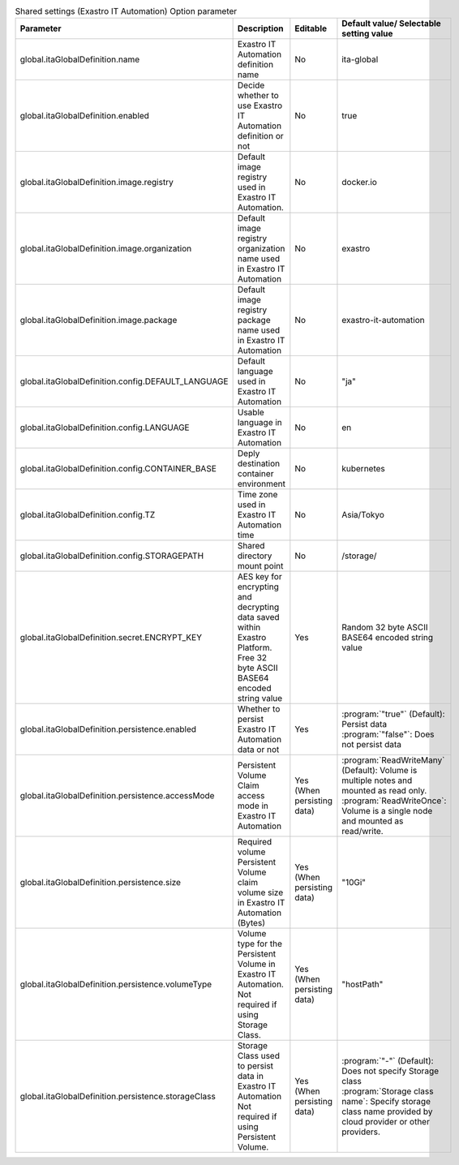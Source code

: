 
.. list-table:: Shared settings (Exastro IT Automation) Option parameter
   :widths: 25 25 10 20
   :header-rows: 1
   :align: left
   :class: filter-table

   * - Parameter
     - Description
     - Editable
     - Default value/ Selectable setting value
   * - global.itaGlobalDefinition.name
     - Exastro IT Automation definition name
     - No
     - ita-global
   * - global.itaGlobalDefinition.enabled
     - Decide whether to use Exastro IT Automation definition or not
     - No
     - true
   * - global.itaGlobalDefinition.image.registry
     - Default image registry used in Exastro IT Automation.
     - No
     - docker.io
   * - global.itaGlobalDefinition.image.organization
     - Default image registry organization name used in Exastro IT Automation
     - No
     - exastro
   * - global.itaGlobalDefinition.image.package
     - Default image registry package name used in Exastro IT Automation
     - No
     - exastro-it-automation
   * - global.itaGlobalDefinition.config.DEFAULT_LANGUAGE
     - Default language used in Exastro IT Automation
     - No
     - "ja"
   * - global.itaGlobalDefinition.config.LANGUAGE
     - Usable language in Exastro IT Automation 
     - No
     - en
   * - global.itaGlobalDefinition.config.CONTAINER_BASE
     - Deply destination container environment
     - No
     - kubernetes
   * - global.itaGlobalDefinition.config.TZ
     - Time zone used in Exastro IT Automation time
     - No
     - Asia/Tokyo
   * - global.itaGlobalDefinition.config.STORAGEPATH
     - Shared directory mount point
     - No
     - /storage/
   * - global.itaGlobalDefinition.secret.ENCRYPT_KEY
     - | AES key for encrypting and decrypting data saved within Exastro Platform.
       | Free 32 byte ASCII BASE64 encoded string value
     - Yes
     - | Random 32 byte ASCII BASE64 encoded string value
   * - global.itaGlobalDefinition.persistence.enabled
     - | Whether to persist Exastro IT Automation data or not
     - Yes
     - | :program:`"true"` (Default): Persist data
       | :program:`"false"`: Does not persist data
   * - global.itaGlobalDefinition.persistence.accessMode
     - | Persistent Volume Claim access mode in Exastro IT Automation
     - Yes (When persisting data)
     - | :program:`ReadWriteMany` (Default): Volume is multiple notes and mounted as read only.
       | :program:`ReadWriteOnce`: Volume is a single node and mounted as read/write.
   * - global.itaGlobalDefinition.persistence.size
     - | Required volume Persistent Volume claim volume size in Exastro IT Automation (Bytes)
     - Yes (When persisting data)
     - "10Gi"
   * - global.itaGlobalDefinition.persistence.volumeType
     - | Volume type for the Persistent Volume in Exastro IT Automation.
       | Not required if using Storage Class.
     - Yes (When persisting data)
     - "hostPath"
   * - global.itaGlobalDefinition.persistence.storageClass
     - | Storage Class used to persist data in Exastro IT Automation
       | Not required if using Persistent Volume.
     - Yes (When persisting data)
     - | :program:`"-"` (Default): Does not specify Storage class
       | :program:`Storage class name`: Specify storage class name provided by cloud provider or other providers.

